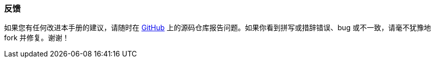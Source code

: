 :sourcesdir: ../../../source

[[feedback]]
=== 反馈

如果您有任何改进本手册的建议，请随时在 https://github.com/cubacn/documentation[GitHub] 上的源码仓库报告问题。如果你看到拼写或措辞错误、bug 或不一致，请毫不犹豫地 fork 并修复。谢谢！

:sectnums:

